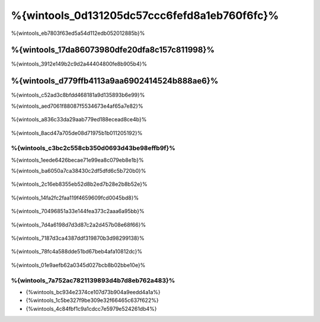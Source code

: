 %{wintools_0d131205dc57ccc6fefd8a1eb760f6fc}%
==================================
%{wintools_eb7803f63ed5a54d112edb052012885b}%

%{wintools_17da86073980dfe20dfa8c157c811998}%
-------------
%{wintools_3912e149b2c9d2a44404800fe8b905b4}%

%{wintools_d779ffb4113a9aa6902414524b888ae6}%
--------
%{wintools_c52ad3c8bfdd468181a9d135893b6e99}%

%{wintools_aed7061f88087f5534673e4af65a7e82}%

.. figure:: ../_static/img/path-0.png
   :align: center


%{wintools_a836c33da29aab779ed188ecead8ce4b}%

.. figure:: ../_static/img/path-01.png
   :align: center


%{wintools_8acd47a705de08d71975b1b011205192}%

%{wintools_c3bc2c558cb350d0693d43be98effb9f}%
^^^^^^^^^^^^^^^^^^^^^^^^^^^^^^^^^^^^^^^^
%{wintools_1eede6426becae71e99ea8c079eb8e1b}%

%{wintools_ba6050a7ca38430c2df5dfd6c5b720b0}%

.. figure:: ../_static/img/path-1.png
   :align: center


%{wintools_2c16eb8355eb52d8b2ed7b28e2b8b52e}%

.. figure:: ../_static/img/path-2.png
   :align: center


%{wintools_14fa2fc2faa119f4659609fcd0045bd8}%

.. figure:: ../_static/img/path-3.png
   :align: center


%{wintools_70496851a33e144fea373c2aaa6a95bb}%

.. figure:: ../_static/img/path-4.png
   :align: center


%{wintools_7d4a6198d7d3d87c2a2d457b08e68f66}%

.. figure:: ../_static/img/path-5.png
   :align: center


%{wintools_7187d3ca4387ddf319870b3d98299138}%

.. figure:: ../_static/img/path-6.png
   :align: center


%{wintools_78fc4a588dde51bd67beb4afa10812dc}%

.. figure:: ../_static/img/path-7.png
   :align: center


%{wintools_01e9aefb62a0345d027bcb8b02bbe10e}%

%{wintools_7a752ac7821139893d4b7d8eb762a483}%
^^^^^^^^^^^^^^
* {%wintools_bc934e2374ce107d73b904a9eedd4a1a%}
* {%wintools_1c5be327f9be309e32f66465c637f622%}
* {%wintools_4c84fbf1c9a1cdcc7e5979e524261db4%}

